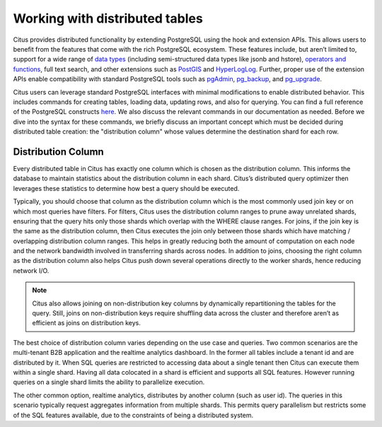 .. _working_with_distributed_tables:

Working with distributed tables
################################

Citus provides distributed functionality by extending PostgreSQL using the hook and extension APIs. This allows users to benefit from the features that come with the rich PostgreSQL ecosystem. These features include, but aren’t limited to, support for a wide range of `data types <http://www.postgresql.org/docs/9.5/static/datatype.html>`_ (including semi-structured data types like jsonb and hstore), `operators and functions <http://www.postgresql.org/docs/9.5/static/functions.html>`_, full text search, and other extensions such as `PostGIS <http://postgis.net/>`_ and `HyperLogLog <https://github.com/aggregateknowledge/postgresql-hll>`_. Further, proper use of the extension APIs enable compatibility with standard PostgreSQL tools such as `pgAdmin <http://www.pgadmin.org/>`_, `pg_backup <http://www.postgresql.org/docs/9.5/static/backup.html>`_, and `pg_upgrade <http://www.postgresql.org/docs/9.5/static/pgupgrade.html>`_.

Citus users can leverage standard PostgreSQL interfaces with minimal modifications to enable distributed behavior. This includes commands for creating tables, loading data, updating rows, and also for querying. You can find a full reference of the PostgreSQL constructs `here <http://www.postgresql.org/docs/9.5/static/sql-commands.html>`_. We also discuss the relevant commands in our documentation as needed. Before we dive into the syntax for these commands, we briefly discuss an important concept which must be decided during distributed table creation: the "distribution column" whose values determine the destination shard for each row.

.. _distribution_column_method:

Distribution Column
-------------------

Every distributed table in Citus has exactly one column which is chosen as the distribution column. This informs the database to maintain statistics about the distribution column in each shard. Citus’s distributed query optimizer then leverages these statistics to determine how best a query should be executed.

Typically, you should choose that column as the distribution column which is the most commonly used join key or on which most queries have filters. For filters, Citus uses the distribution column ranges to prune away unrelated shards, ensuring that the query hits only those shards which overlap with the WHERE clause ranges. For joins, if the join key is the same as the distribution column, then Citus executes the join only between those shards which have matching / overlapping distribution column ranges. This helps in greatly reducing both the amount of computation on each node and the network bandwidth involved in transferring shards across nodes. In addition to joins, choosing the right column as the distribution column also helps Citus push down several operations directly to the worker shards, hence reducing network I/O.

.. note::
  Citus also allows joining on non-distribution key columns by dynamically repartitioning the tables for the query. Still, joins on non-distribution keys require shuffling data across the cluster and therefore aren’t as efficient as joins on distribution keys.

The best choice of distribution column varies depending on the use case and queries. Two common scenarios are the multi-tenant B2B application and the realtime analytics dashboard. In the former all tables include a tenant id and are distributed by it. When SQL queries are restricted to accessing data about a single tenant then Citus can execute them within a single shard. Having all data colocated in a shard is efficient and supports all SQL features. However running queries on a single shard limits the ability to parallelize execution.

The other common option, realtime analytics, distributes by another column (such as user id). The queries in this scenario typically request aggregates information from multiple shards. This permits query parallelism but restricts some of the SQL features available, due to the constraints of being a distributed system.

